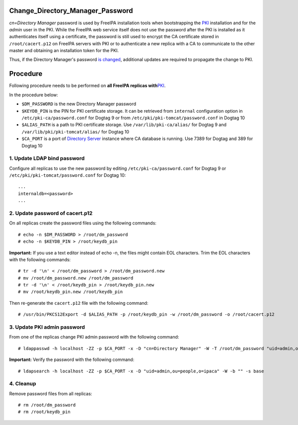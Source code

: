 Change_Directory_Manager_Password
=================================

*cn=Directory Manager* password is used by FreeIPA installation tools
when bootstrapping the `PKI <PKI>`__ installation and for the *admin*
user in the PKI. While the FreeIPA web service itself does not use the
password after the PKI is installed as it authenticates itself using a
certificate, the password is still used to encrypt the CA certificate
stored in ``/root/cacert.p12`` on FreeIPA servers with PKI or to
authenticate a new replica with a CA to communicate to the other master
and obtaining an installation token for the PKI.

Thus, if the Directory Manager's password `is
changed <http://directory.fedoraproject.org/docs/389ds/howto/howto-resetdirmgrpassword.html>`__,
additional updates are required to propagate the change to PKI.

Procedure
=========

Following procedure needs to be performed on **all FreeIPA replicas
with**\ `PKI <PKI>`__.

In the procedure below:

-  ``$DM_PASSWORD`` is the new Directory Manager password
-  ``$KEYDB_PIN`` is the PIN for PKI certificate storage. It can be
   retrieved from ``internal`` configuration option in
   ``/etc/pki-ca/password.conf`` for Dogtag 9 or from
   ``/etc/pki/pki-tomcat/password.conf`` in Dogtag 10
-  ``$ALIAS_PATH`` is a path to PKI certificate storage. Use
   ``/var/lib/pki-ca/alias/`` for Dogtag 9 and
   ``/var/lib/pki/pki-tomcat/alias/`` for Dogtag 10
-  ``$CA_PORT`` is a port of `Directory Server <Directory_Server>`__
   instance where CA database is running. Use 7389 for Dogtag and 389
   for Dogtag 10



1. Update LDAP bind password
----------------------------

Configure all replicas to use the new password by editing
``/etc/pki-ca/password.conf`` for Dogtag 9 or
``/etc/pki/pki-tomcat/password.conf`` for Dogtag 10:

::

   ...
   internaldb=<password>
   ...



2. Update password of cacert.p12
--------------------------------

On all replicas create the password files using the following commands:

::

   # echo -n $DM_PASSWORD > /root/dm_password
   # echo -n $KEYDB_PIN > /root/keydb_pin

**Important:** If you use a text editor instead of echo -n, the files
might contain EOL characters. Trim the EOL characters with the following
commands:

::

   # tr -d '\n' < /root/dm_password > /root/dm_password.new
   # mv /root/dm_password.new /root/dm_password
   # tr -d '\n' < /root/keydb_pin > /root/keydb_pin.new
   # mv /root/keydb_pin.new /root/keydb_pin

Then re-generate the ``cacert.p12`` file with the following command:

::

   # /usr/bin/PKCS12Export -d $ALIAS_PATH -p /root/keydb_pin -w /root/dm_password -o /root/cacert.p12



3. Update PKI admin password
----------------------------

From one of the replicas change PKI admin password with the following
command:

::

   # ldappasswd -h localhost -ZZ -p $CA_PORT -x -D "cn=Directory Manager" -W -T /root/dm_password "uid=admin,ou=people,o=ipaca"

**Important:** Verify the password with the following command:

::

   # ldapsearch -h localhost -ZZ -p $CA_PORT -x -D "uid=admin,ou=people,o=ipaca" -W -b "" -s base

4. Cleanup
----------

Remove password files from all replicas:

::

   # rm /root/dm_password
   # rm /root/keydb_pin